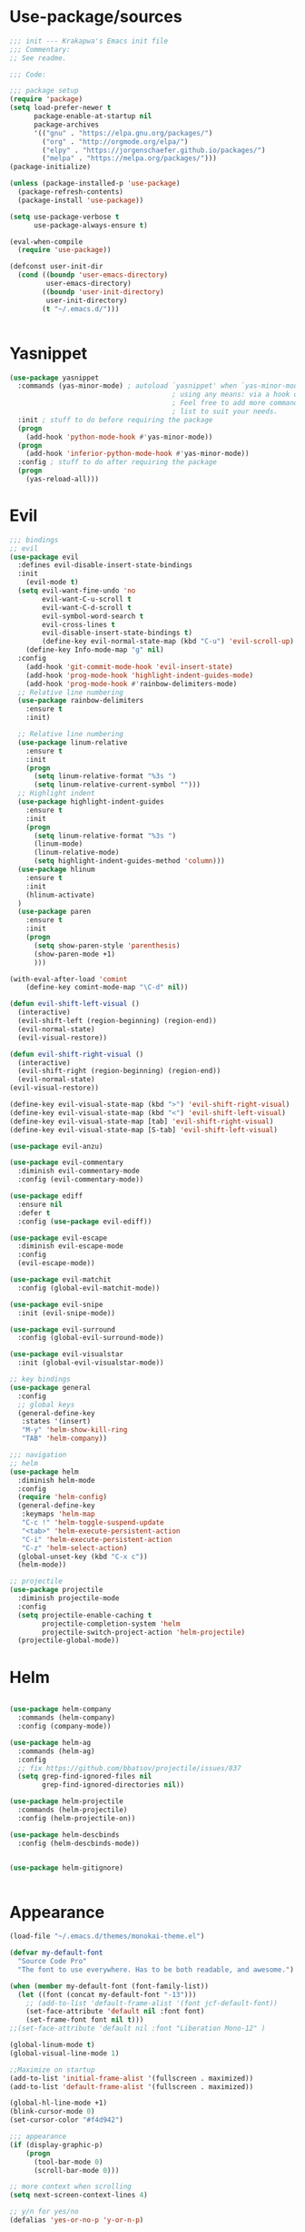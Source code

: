 * Use-package/sources
#+begin_src emacs-lisp :tangle yes
;;; init --- Krakapwa's Emacs init file
;;; Commentary:
;; See readme.

;;; Code:

;;; package setup
(require 'package)
(setq load-prefer-newer t
      package-enable-at-startup nil
      package-archives
      '(("gnu" . "https://elpa.gnu.org/packages/")
        ("org" . "http://orgmode.org/elpa/")
        ("elpy" . "https://jorgenschaefer.github.io/packages/")
        ("melpa" . "https://melpa.org/packages/")))
(package-initialize)

(unless (package-installed-p 'use-package)
  (package-refresh-contents)
  (package-install 'use-package))

(setq use-package-verbose t
      use-package-always-ensure t)

(eval-when-compile
  (require 'use-package))

(defconst user-init-dir
  (cond ((boundp 'user-emacs-directory)
         user-emacs-directory)
        ((boundp 'user-init-directory)
         user-init-directory)
        (t "~/.emacs.d/")))


#+end_src
* Yasnippet
#+begin_src emacs-lisp :tangle yes
(use-package yasnippet
  :commands (yas-minor-mode) ; autoload `yasnippet' when `yas-minor-mode' is called
                                        ; using any means: via a hook or by user
                                        ; Feel free to add more commands to this
                                        ; list to suit your needs.
  :init ; stuff to do before requiring the package
  (progn
    (add-hook 'python-mode-hook #'yas-minor-mode))
  (progn
    (add-hook 'inferior-python-mode-hook #'yas-minor-mode))
  :config ; stuff to do after requiring the package
  (progn
    (yas-reload-all)))
#+end_src

* Evil
#+begin_src emacs-lisp :tangle yes
;;; bindings
;; evil
(use-package evil
  :defines evil-disable-insert-state-bindings
  :init
    (evil-mode t)
  (setq evil-want-fine-undo 'no
        evil-want-C-u-scroll t
        evil-want-C-d-scroll t
        evil-symbol-word-search t
        evil-cross-lines t
        evil-disable-insert-state-bindings t)
        (define-key evil-normal-state-map (kbd "C-u") 'evil-scroll-up)
    (define-key Info-mode-map "g" nil)
  :config
    (add-hook 'git-commit-mode-hook 'evil-insert-state)
    (add-hook 'prog-mode-hook 'highlight-indent-guides-mode)
    (add-hook 'prog-mode-hook #'rainbow-delimiters-mode)
  ;; Relative line numbering
  (use-package rainbow-delimiters
    :ensure t
    :init)

  ;; Relative line numbering
  (use-package linum-relative
    :ensure t
    :init
    (progn
      (setq linum-relative-format "%3s ")
      (setq linum-relative-current-symbol "")))
  ;; Highlight indent
  (use-package highlight-indent-guides
    :ensure t
    :init
    (progn
      (setq linum-relative-format "%3s ")
      (linum-mode)
      (linum-relative-mode)
      (setq highlight-indent-guides-method 'column)))
  (use-package hlinum
    :ensure t
    :init
    (hlinum-activate)
  )
  (use-package paren
    :ensure t
    :init
    (progn
      (setq show-paren-style 'parenthesis)
      (show-paren-mode +1)
      )))

(with-eval-after-load 'comint
    (define-key comint-mode-map "\C-d" nil))

(defun evil-shift-left-visual ()
  (interactive)
  (evil-shift-left (region-beginning) (region-end))
  (evil-normal-state)
  (evil-visual-restore))

(defun evil-shift-right-visual ()
  (interactive)
  (evil-shift-right (region-beginning) (region-end))
  (evil-normal-state)
(evil-visual-restore))

(define-key evil-visual-state-map (kbd ">") 'evil-shift-right-visual)
(define-key evil-visual-state-map (kbd "<") 'evil-shift-left-visual)
(define-key evil-visual-state-map [tab] 'evil-shift-right-visual)
(define-key evil-visual-state-map [S-tab] 'evil-shift-left-visual)

(use-package evil-anzu)

(use-package evil-commentary
  :diminish evil-commentary-mode
  :config (evil-commentary-mode))

(use-package ediff
  :ensure nil
  :defer t
  :config (use-package evil-ediff))

(use-package evil-escape
  :diminish evil-escape-mode
  :config
  (evil-escape-mode))

(use-package evil-matchit
  :config (global-evil-matchit-mode))

(use-package evil-snipe
  :init (evil-snipe-mode))

(use-package evil-surround
  :config (global-evil-surround-mode))

(use-package evil-visualstar
  :init (global-evil-visualstar-mode))

;; key bindings
(use-package general
  :config
  ;; global keys
  (general-define-key
   :states '(insert)
   "M-y" 'helm-show-kill-ring
   "TAB" 'helm-company))

;;; navigation
;; helm
(use-package helm
  :diminish helm-mode
  :config
  (require 'helm-config)
  (general-define-key
   :keymaps 'helm-map
   "C-c !" 'helm-toggle-suspend-update
   "<tab>" 'helm-execute-persistent-action
   "C-i" 'helm-execute-persistent-action
   "C-z" 'helm-select-action)
  (global-unset-key (kbd "C-x c"))
  (helm-mode))

;; projectile
(use-package projectile
  :diminish projectile-mode
  :config
  (setq projectile-enable-caching t
        projectile-completion-system 'helm
        projectile-switch-project-action 'helm-projectile)
  (projectile-global-mode))

#+end_src
* Helm
#+begin_src emacs-lisp :tangle yes

(use-package helm-company
  :commands (helm-company)
  :config (company-mode))

(use-package helm-ag
  :commands (helm-ag)
  :config
  ;; fix https://github.com/bbatsov/projectile/issues/837
  (setq grep-find-ignored-files nil
        grep-find-ignored-directories nil))

(use-package helm-projectile
  :commands (helm-projectile)
  :config (helm-projectile-on))

(use-package helm-descbinds
  :config (helm-descbinds-mode))


(use-package helm-gitignore)


#+end_src

* Appearance
#+begin_src emacs-lisp :tangle yes
(load-file "~/.emacs.d/themes/monokai-theme.el")

(defvar my-default-font
  "Source Code Pro"
  "The font to use everywhere. Has to be both readable, and awesome.")

(when (member my-default-font (font-family-list))
  (let ((font (concat my-default-font "-13")))
    ;; (add-to-list 'default-frame-alist '(font jcf-default-font))
    (set-face-attribute 'default nil :font font)
    (set-frame-font font nil t)))
;;(set-face-attribute 'default nil :font "Liberation Mono-12" )

(global-linum-mode t)
(global-visual-line-mode 1)

;;Maximize on startup
(add-to-list 'initial-frame-alist '(fullscreen . maximized))
(add-to-list 'default-frame-alist '(fullscreen . maximized))

(global-hl-line-mode +1)
(blink-cursor-mode 0)
(set-cursor-color "#f4d942")

;;; appearance
(if (display-graphic-p)
    (progn
      (tool-bar-mode 0)
      (scroll-bar-mode 0)))

;; more context when scrolling
(setq next-screen-context-lines 4)

;; y/n for yes/no
(defalias 'yes-or-no-p 'y-or-n-p)

;; start week on Monday
(setq calendar-week-start-day 1)

;; window undo/redo
(winner-mode)

;; tabs are truly evil
(setq-default indent-tabs-mode nil)

;; sentences end with one space
(setq sentence-end-double-space nil)

;;; settings
;; enable all commands
(setq disabled-command-function nil)

;; default truncate lines
(setq-default truncate-lines t)

;; disable bell
(setq ring-bell-function 'ignore
      visible-bell t)

;; increase garbage collection threshold
(setq gc-cons-threshold (* 10 1024 1024))

;; inhibit startup message
(setq inhibit-startup-message t)

;; kill settings
(setq save-interprogram-paste-before-kill t
      kill-do-not-save-duplicates t
      kill-whole-line t)

;; repeat mark pop
(setq-default set-mark-command-repeat-pop t)

;; set terminfo
(setq system-uses-terminfo nil)

;;; extensions
;; adaptive word wrapping
(use-package adaptive-wrap
  :config (adaptive-wrap-prefix-mode))

;; ag - the silver searcher
(use-package ag
  :commands (ag ag-files ag-regexp ag-project ag-dired helm-ag)
  :config (setq ag-highlight-search t
                ag-reuse-buffers t))



#+end_src
* Org
#+begin_src emacs-lisp :tangle yes
;; org mode extensions

(use-package org
  :general
  (:keymaps 'org-mode-map
    :states '(normal insert emacs)
    :major-mode 'org-mode
    :prefix "SPC"
    :non-normal-prefix "M-SPC"
    :which-key "org"
    "me" 'org-export-dispatch))

(use-package org-plus-contrib
  :mode (("\\.org\\'" . org-mode) ("[0-9]\\{8\\}\\'" . org-mode))
  :init
  (org-babel-do-load-languages
   'org-babel-load-languages
   '((emacs-lisp . t) (gnuplot . t) (C . t) (emacs-lisp . t) (haskell . t)
     (latex . t) (ledger . t) (python . t) (ruby . t) (sh . t)))
  (evil-define-key 'normal org-mode-map (kbd "g x") 'org-open-at-point)
  :config
  (use-package evil-org)
  (use-package org-ref)
  (use-package org-journal
    :commands (org-journal-new-entry))
  (use-package org-pomodoro
    :commands (org-pomodoro))
  (add-hook 'org-mode-hook 'turn-on-auto-fill)
  (setq org-latex-listings t
        org-pretty-entities t
        setq org-ref-default-bibliography '("~/Documents/refs.bib")
        org-completion-use-ido t
        org-latex-custom-lang-environments '((C "lstlisting"))
        org-entities-user '(("join" "\\Join" nil "&#9285;" "" "" "⋈")
                            ("reals" "\\mathbb{R}" t "&#8477;" "" "" "ℝ")
                            ("ints" "\\mathbb{Z}" t "&#8484;" "" "" "ℤ")
                            ("complex" "\\mathbb{C}" t "&#2102;" "" "" "ℂ")
                            ("models" "\\models" nil "&#8872;" "" "" "⊧"))
        org-export-backends '(html beamer ascii latex md)))


;(set-frame-font FONT nil t)



;; git
(use-package git-timemachine)

;; yaml
(use-package yaml-mode
  :mode "\\.ya?ml\'")


(menu-bar-mode -1)



#+end_src
* Python
#+begin_src emacs-lisp :tangle yes
; Highlight the call to pdb
(defun annotate-pdb ()
  (interactive)
    (highlight-lines-matching-regexp "^[ ]*import pdb; pdb.set_trace()"))
(add-hook 'python-mode-hook 'annotate-pdb)

(use-package elpy
  :defer t
  :ensure t
  :commands elpy-enable
  :init (with-eval-after-load 'python (elpy-enable))

  :config
  (highlight-lines-matching-regexp "^[ ]*import pdb; pdb.set_trace()")
  (electric-indent-local-mode -1)
  (delete 'elpy-module-highlight-indentation elpy-modules)
  (delete 'elpy-module-flymake elpy-modules)

  ;(defun smart-open-line-above ()
  ;"Insert an empty line above the current line.
  ;  Position the cursor at it's beginning, according to the current mode."
  ;  (interactive)
  ;  (move-beginning-of-line nil)
  ;  (newline-and-indent)
  ;  (forward-line -1)
  ;  (indent-according-to-mode))


  (defun python-add-breakpoint ()
    "Add a break point"
    (interactive)
    (evil-open-above 1)
    (insert "import pdb; pdb.set_trace()")
    (evil-escape)
    (highlight-lines-matching-regexp "^[ ]*import pdb; pdb.set_trace()"))

    (defun my-elpy-shell-send-region-or-buffer (&optional arg)
      "Send the active region or the buffer to the Python shell.

    If there is an active region, send that. Otherwise, send the
    whole buffer.

    In Emacs 24.3 and later, without prefix argument, this will
    escape the Python idiom of if __name__ == '__main__' to be false
    to avoid accidental execution of code. With prefix argument, this
    code is executed."
      (interactive "P")
      ;; Ensure process exists
      (elpy-shell-get-or-create-process)
      (let ((if-main-regex "^if +__name__ +== +[\"']__main__[\"'] *:")
            (has-if-main nil))
        (if (use-region-p)
            (let ((region (elpy-shell--region-without-indentation
                           (region-beginning) (region-end))))
              (setq has-if-main (string-match if-main-regex region))
              (when (string-match "\t" region)
                (message "Region contained tabs, this might cause weird errors")))
              (python-shell-send-string region)
              (elpy-shell-switch-to-shell)
              (end-of-buffer)
              (evil-escape)
              (elpy-shell-switch-to-buffer))
          (save-excursion
            (goto-char (point-min))
            (setq has-if-main (re-search-forward if-main-regex nil t)))
          (python-shell-send-buffer arg)
          (elpy-shell-switch-to-shell)
          (end-of-buffer)
          (evil-escape)
          (elpy-shell-switch-to-buffer)
          )
        (elpy-shell-display-buffer)
        (when has-if-main
          (message (concat "Removed if __main__ == '__main__' construct, "
                           "use a prefix argument to evaluate.")))))

  (defun ha/elpy-goto-definition ()
    (interactive)
    (condition-case err
        (elpy-goto-definition)
      ('error (xref-find-definitions (symbol-name (symbol-at-point))))))


(use-package pyenv-mode
  :defer t
  :ensure t
  :config
    (defun projectile-pyenv-mode-set ()
      "Set pyenv version matching project name."
      (let ((project (projectile-project-name)))
        (if (member project (pyenv-mode-versions))
            (pyenv-mode-set project)
          (pyenv-mode-unset))))

    (add-hook 'projectile-switch-project-hook 'projectile-pyenv-mode-set)
    (add-hook 'python-mode-hook 'pyenv-mode))

(use-package company-jedi
  :ensure t
  :init
  ;(setq company-jedi-python-bin "python2")
  :config
  (add-to-list 'company-backends 'company-jedi))

(use-package window-purpose)
(purpose-mode)
(add-to-list 'purpose-user-mode-purposes '(python-mode . py))
(add-to-list 'purpose-user-mode-purposes '(inferior-python-mode . py-repl))
(purpose-compile-user-configuration)

(use-package python
  :defer t
  :general
  (:keymaps 'python-mode-map
    :states '(normal visual emacs)
    :major-mode 'python-mode
    :prefix "SPC"
    :which-key "Python"
    "mv" 'pyenv-mode-set
    "mb" 'elpy-shell-send-region-or-buffer
    ;"mb" 'elpy-shell-send-region-or-buffer
    "md" 'python-add-breakpoint
    "mg" 'anaconda-mode-find-assignments
    "mf" 'elpy-yapf-fix-code
    "mi" 'run-python))

(general-define-key :states '(normal insert emacs)
                    :major-mode 'inferior-python-mode
                    :keymaps 'inferior-python-mode-map
                    "C-r" 'comint-history-isearch-backward
                    "C-k" 'comint-previous-input
                    "C-j" 'comint-next-input)

(setq python-shell-interpreter "ipython"
    python-shell-interpreter-args "--simple-prompt -i")

(with-eval-after-load 'python
  (defun python-shell-completion-native-try ()
    "Return non-nil if can trigger native completion."
    (let ((python-shell-completion-native-enable t)
          (python-shell-completion-native-output-timeout
           python-shell-completion-native-try-output-timeout))
      (python-shell-completion-native-get-completions
       (get-buffer-process (current-buffer))
       nil "_"))))

#+end_src
* Tex
#+begin_src emacs-lisp :tangle yes
(use-package auctex
  :defer t
  :ensure t
  :mode ("\\.tex\\'" . latex-mode)
  :commands (latex-mode LaTeX-mode plain-tex-mode)
  :init
  (progn
    (add-hook 'LaTeX-mode-hook #'LaTeX-preview-setup)
    (add-hook 'LaTeX-mode-hook #'flyspell-mode)
    (add-hook 'LaTeX-mode-hook #'turn-on-reftex)
    (setq TeX-auto-save t
	  TeX-parse-self t
	  TeX-save-query nil
	  TeX-PDF-mode t)
    (setq-default TeX-master nil))
  :general
  (:keymaps 'latex-mode-map
   :states '(normal insert emacs)
   :major-mode 'latex-mode
   :prefix "SPC"
   :which-key "Latex"
      "mc" 'reftex-citation
   )
  )

;; So that RefTeX also recognizes \addbibresource.
(setq reftex-bibliography-commands '("bibliography" "nobibliography" "addbibresource"))
(setq reftex-default-bibliography '("~/Documents/2017_miccai/laurent_lejeune/refs.bib"))


(use-package iflipb
  :general
  (
    :states '(normal)
    :prefix "SPC"
    "k" 'iflipb-next-buffer
    "j" 'iflipb-previous-buffer))

#+end_src
* Define keys
#+begin_src emacs-lisp :tangle yes
;Single escape to exit "everything"
(global-set-key (kbd "<escape>")      'keyboard-escape-quit)

(general-define-key
 :states '(normal visual)
 :prefix "SPC"
       "ff" 'helm-find-files ; save windows layout
       "fs" 'save-buffer
       "tl" 'toggle-truncate-lines
       "wv" 'split-window-right
       "wf" 'split-window-fairly
       "wd" 'delete-window
       "TAB" '(ace-window :which-key "next window")
       "s" '(ace-swap-window :which-key "swap windows")
       "bb" 'helm-mini
       "bd" 'kill-this-buffer
       ;"k" 'my-next-user-buffer
       ;"j" 'my-previous-user-buffer
       "r" 'ranger
       "af" 'ag-dired
       "as" 'ag-project
       "y" 'yas-insert-snippet
       "gs" '(magit-status :which-key "git status")
       "gtt" 'git-timemachine-toggle
       "gtn" 'git-timemachine-show-next-revision
       "gtp" 'git-timemachine-show-previous-revision
       "gtq" 'git-timemachine-quit
       "pr" 'profiler-report)

(which-key-add-key-based-replacements
    "SPC gt" "git timemachine"
    "SPC g" "git"
    "SPC f" "file"
    "SPC a" "ag"
    "SPC t" "toggle"
    "SPC b" "buffer"
    "SPC w" "window"
    "SPC m" "major-mode"
 )

(require 'general)
(general-evil-setup t)


(define-key helm-map (kbd "C-j") 'helm-next-line)
(define-key helm-map (kbd "C-k") 'helm-previous-line)



;;; provide init package
(provide 'init)

;;; init.el ends here
(custom-set-variables
 ;; custom-set-variables was added by Custom.
 ;; If you edit it by hand, you could mess it up, so be careful.
 ;; Your init file should contain only one such instance.
 ;; If there is more than one, they won't work right.
 '(custom-safe-themes
   (quote
    ("721bb3cb432bb6be7c58be27d583814e9c56806c06b4077797074b009f322509" "3eb93cd9a0da0f3e86b5d932ac0e3b5f0f50de7a0b805d4eb1f67782e9eb67a4" "73a13a70fd111a6cd47f3d4be2260b1e4b717dbf635a9caee6442c949fad41cd" "003a9aa9e4acb50001a006cfde61a6c3012d373c4763b48ceb9d523ceba66829" "b59d7adea7873d58160d368d42828e7ac670340f11f36f67fa8071dbf957236a" default)))
 '(evil-symbol-word-search t)
 '(package-selected-packages
   (quote
    (iflipb iflibp buffer-stack hlinum rainbow-delimiters rainbow-delimiters-mode dashboard page-break-lines window-purpose dedicated latex-mode latex tex git-timemachine airline-themes ranger ac-anaconda company-anaconda anaconda-mode elpy evil-magit znc yaml-mode whitespace-cleanup-mode which-key virtualenvwrapper use-package unfill try toml-mode ssh-config-mode smooth-scroll sly scratch savekill rust-mode regex-tool puppet-mode processing-mode powershell powerline popwin pkgbuild-mode org-plus-contrib nginx-mode matlab-mode markdown-mode magit less-css-mode ledger-mode java-snippets helm-projectile helm-gitignore helm-descbinds helm-company helm-ag haskell-mode handlebars-mode gnuplot gitconfig-mode ggtags general fortune-cookie flycheck f evil-visualstar evil-surround evil-snipe evil-smartparens evil-matchit evil-escape evil-easymotion evil-commentary evil-anzu electric-spacing dtrt-indent dockerfile-mode docker demangle-mode csharp-mode crontab-mode company-c-headers color-theme-solarized cmake-mode bison-mode auto-compile ag adaptive-wrap ace-window spaceline pyenv-mode)))
 '(split-height-threshold nil)
 '(split-width-threshold 0))
(custom-set-faces
 ;; custom-set-faces was added by Custom.
 ;; If you edit it by hand, you could mess it up, so be careful.
 ;; Your init file should contain only one such instance.
 ;; If there is more than one, they won't work right.
 )
#+end_src
* Others
#+begin_src emacs-lisp :tangle yes

;; anzu
(use-package anzu
  :commands (isearch-foward isearch-backward)
  :config (global-anzu-mode))

;; company "complete anything"
(use-package company
  :diminish company-mode
  :commands (company-complete company-mode)
  :config
  (use-package company-c-headers)
  (push '(company-clang
          :with company-semantic
          :with company-yasnippet
          :with company-c-headers)
        company-backends))

(with-eval-after-load 'company
  (define-key company-active-map (kbd "C-j") #'company-select-next)
  (define-key company-active-map (kbd "C-k") #'company-select-previous))


;; automatic demangling
(use-package demangle-mode
  :commands demangle-mode)

;; dtrt
(use-package dtrt-indent
  :load-path "site-lisp/dtrt-indent"
  :config
  (dtrt-indent-mode)
  (setq dtrt-indent-min-quality 60
        dtrt-indent-verbosity 3))

;; electric spacing
(use-package electric-spacing
  :commands electric-spacing-mode)

;; flycheck
(use-package flycheck
  :diminish flycheck-mode
  :init (global-flycheck-mode))

;; flyspell - use aspell instead of ispell
(use-package flyspell
  :commands (flyspell-mode flyspell-prog-mode)
  :config (setq ispell-program-name (executable-find "aspell")
                ispell-extra-args '("--sug-mode=ultra")))


;; ggtags
(use-package ggtags
  :commands ggtags-mode
  :diminish ggtags-mode
  :config
  (general-define-key
   :keymaps 'ggtags-mode-map
   :states '(normal)
   "g d" 'helm-gtags-dwim)
  (use-package helm-gtags
    :commands (helm-gtags-dwim)
    :config (helm-gtags-mode)))


;; magit
(use-package magit
  :commands (magit-status projectile-vc)
  :config
  (use-package evil-magit)
  (add-to-list 'magit-log-arguments "--no-abbrev-commit")
  (setq magit-popup-use-prefix-argument 'default
        magit-completing-read-function 'magit-ido-completing-read))

(global-git-commit-mode)

;; popwin
(use-package popwin
  :config (popwin-mode))

;; regex tool
(use-package regex-tool
  :commands (regex-tool))

;; save kill ring
(use-package savekill)

;; saveplace
(use-package saveplace
  :config
  (setq-default save-place t
                save-place-file (f-expand "saved-places" user-emacs-directory)))
;; scratch
(use-package scratch
  :commands (scratch))

;; slime
(use-package sly
  :commands (sly)
  :config (setq inferior-lisp-program (executable-find "sbcl")))


;; tramp
(use-package tramp
  :config
  (setq tramp-verbose 9
        tramp-default-method "ssh"
        tramp-ssh-controlmaster-options
        (concat "-o ControlPath=/tmp/tramp.%%r@%%h:%%p "
                "-o ControlMaster=auto "
                "-o ControlPersist=no")))

;; try
(use-package try
  :commands try)

;; undo-tree
(use-package undo-tree
  :diminish undo-tree-mode
  :config
  (global-undo-tree-mode)
  (setq undo-tree-history-directory-alist
        `(("." . ,(f-expand "undo-tree" user-emacs-directory)))
        undo-tree-auto-save-history t))

;; unfill autofill
(use-package unfill
  :commands (unfill-region unfill-paragraph toggle-fill-unfill))

;; uniquify
(use-package uniquify
  :ensure nil
  :config (setq uniquify-buffer-name-style 'forward))

;; which-key
(use-package which-key
  :diminish which-key-mode
  :config (which-key-mode))

;; whitespace
(use-package whitespace
  :commands (whitespace-mode)
  :config
  (setq whitespace-style '(face tabs spaces newline empty
                                trailing tab-mark newline-mark)))

(use-package whitespace-cleanup-mode
  :diminish whitespace-cleanup-mode
  :init (global-whitespace-cleanup-mode))

;; yasnippet
(use-package yasnippet
  :commands (yas-expand yas-insert-snippet)
  :config
  (use-package java-snippets)
  (yas-minor-mode))

;;; syntax support
;; mode mappings
(add-to-list 'auto-mode-alist '("\\.ino\\'" . c-mode))
(add-to-list 'auto-mode-alist '("\\.vcsh\\'" . conf-mode))
(add-to-list 'auto-mode-alist '("\\.zsh\\'" . sh-mode))
(add-to-list 'magic-mode-alist '(";;; " . emacs-lisp-mode))

;; bison
(use-package bison-mode
  :mode ("\\.y\\'" "\\.l\\'"))

;; CMake
(use-package cmake-mode
  :mode ("CMakeLists\\.txt\\'" "\\.cmake\\'"))

;; crontab
(use-package crontab-mode
  :mode "\\.cron\\(tab\\)?\\'")

;; C styles
(c-add-style "work"
             '("bsd"
               (c-basic-offset . 4)
               (c-offsets-alist . ((arglist-intro . +)))))

(add-to-list 'c-default-style '(c-mode . "work"))
(add-to-list 'c-default-style '(c++-mode . "work"))
(add-to-list 'c-default-style '(csharp-mode . "c#"))

;; git modes
(use-package gitattributes-mode
  :disabled t)
(use-package gitconfig-mode
  :mode ("/\\.gitconfig\\'" "/\\.git/config\\'" "/git/config\\'" "/\\.gitmodules\\'"))
(use-package gitignore-mode
  :mode ("/\\.gitignore\\'" "/\\.git/info/exclude\\'" "/git/ignore\\'"))

;; handlebars
(use-package handlebars-mode
  :mode ("\\.handlebars$" "\\.hbs$"))

;; json
(use-package json-mode
  :mode "\\.json$"
  :config (setq js-indent-level 4))

;; ledger
(use-package ledger-mode
  :mode "\\.ledger\\'"
  :config
  (define-key ledger-mode-map (kbd "C-c c") 'ledger-mode-clean-buffer)
  (setq ledger-post-amount-alignment-at :decimal
        ledger-post-amount-alignment-column 49
        ledger-clear-whole-transactions t)
  (use-package flycheck-ledger))

;; less-css
(use-package less-css-mode
  :mode "\\.less\\'")

;; markdown
(use-package markdown-mode
  :mode ("\\.markdown\\'" "\\.mk?d\\'" "\\.text\\'")
  :init
  (evil-define-key 'normal markdown-mode-map
    (kbd "g d") 'markdown-jump
    (kbd "g x") 'markdown-follow-link-at-point))

;; matlab
(use-package matlab-mode
  :mode "\\.m$")

;; nginx
(use-package nginx-mode
  :mode ("nginx.conf$" "/etc/nginx/.*"))
;; packages used in init
(use-package page-break-lines)
(use-package dashboard)

;; Powerline
(use-package spaceline-config
  :ensure spaceline
  :config
(spaceline-spacemacs-theme))

(use-package ranger
  :ensure t
  :defer t
  :commands (ranger)
  :config
  (require 'cl-lib)
  (setq ranger-cleanup-eagerly t)
  (setq ranger-show-hidden nil)
  )
(use-package dashboard
  :config
  (dashboard-setup-startup-hook))

(use-package dash)
(use-package f)

;;; system specific packages
;; load Linux configuration
(use-package linux
  :ensure nil
  :load-path "lisp/"
  :if (eq system-type 'gnu/linux))

;;; load local settings
(use-package local
  :ensure nil
  :load-path "site-lisp/")

(use-package auto-compile
  :defer t
  :config
  (auto-compile-on-load-mode)
  (auto-compile-on-save-mode))

(use-package ace-window
  :bind (([remap next-multiframe-window] . ace-window))
  :config
(setq aw-keys '(?a ?s ?d ?f ?g ?h ?j ?k ?l)))

;;; files
;; backups
(setq backup-by-copying t
      delete-old-versions t
      kept-new-versions 4
      kept-old-versions 2
      version-control t
      backup-directory-alist `(("." . ,(f-expand
                                        "backups" user-emacs-directory))))
;; 100 MB
(setq large-file-warning-threshold (* 100 1000 1000))

;; recent files
(setq recentf-max-saved-items 256
      recentf-max-menu-items 16)
(recentf-mode)

;; set auto revert of buffers if file is changed externally
(global-auto-revert-mode)

;; symlink version-control follow
(setq vc-follow-symlinks t)

;; dired
(setq dired-dwim-target t ; enable side-by-side dired buffer targets
      dired-recursive-copies 'always ; better recursion in dired
      dired-recursive-deletes 'top
      dired-listing-switches "-lahp")

;; compilation
(setq compilation-ask-about-save nil
      compilation-always-kill t)


#+end_src
